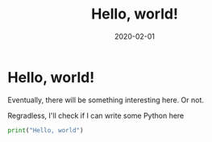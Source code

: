 #+HUGO_SECTION: posts
#+HUGO_BASE_DIR: ../..
#+TITLE: Hello, world!
#+DATE: 2020-02-01
#+PROPERTY: header-args:python :session *123*
#+PROPERTY: header-args:python+ :exports both
#+PROPERTY: header-args:python+ :tangle yes
#+PROPERTY: header-args:python+ :async yes

#+begin_src elisp :exports none
(setq-local org-image-actual-width '(1024))
(setq-local org-html-htmlize-output-type 'css)
(setq-local org-latex-listings 'minted)
#+end_src

* Hello, world!
Eventually, there will be something interesting here. Or not.

Regradless, I'll check if I can write some Python here
#+begin_src python
print("Hello, world")
#+end_src

#+RESULTS:
: Hello, world
